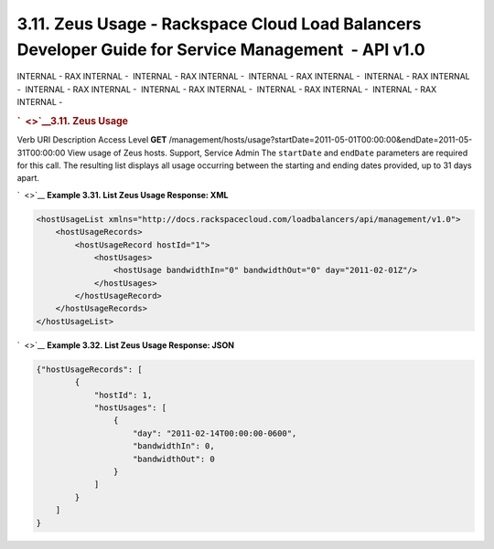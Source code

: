 ====================================================================================================
3.11. Zeus Usage - Rackspace Cloud Load Balancers Developer Guide for Service Management  - API v1.0
====================================================================================================

INTERNAL - RAX INTERNAL -  INTERNAL - RAX INTERNAL -  INTERNAL - RAX
INTERNAL -  INTERNAL - RAX INTERNAL -  INTERNAL - RAX INTERNAL
-  INTERNAL - RAX INTERNAL -  INTERNAL - RAX INTERNAL -  INTERNAL - RAX
INTERNAL - 

.. rubric:: `  <>`__\ 3.11. Zeus Usage
   :name: zeus-usage
   :class: title

Verb
URI
Description
Access Level
**GET**
/management/hosts/usage?startDate=2011-05-01T00:00:00&endDate=2011-05-31T00:00:00
View usage of Zeus hosts.
Support, Service Admin
The ``startDate`` and ``endDate`` parameters are required for this call.
The resulting list displays all usage occurring between the starting and
ending dates provided, up to 31 days apart.

`  <>`__
**Example 3.31. List Zeus Usage Response: XML**

.. code::  

    <hostUsageList xmlns="http://docs.rackspacecloud.com/loadbalancers/api/management/v1.0">
        <hostUsageRecords>
            <hostUsageRecord hostId="1">
                <hostUsages>
                    <hostUsage bandwidthIn="0" bandwidthOut="0" day="2011-02-01Z"/>
                </hostUsages>
            </hostUsageRecord>
        </hostUsageRecords>
    </hostUsageList>

                    

`  <>`__
**Example 3.32. List Zeus Usage Response: JSON**

.. code::  

    {"hostUsageRecords": [
            {
                "hostId": 1,
                "hostUsages": [
                    {
                        "day": "2011-02-14T00:00:00-0600",
                        "bandwidthIn": 0,
                        "bandwidthOut": 0
                    }
                ]
            }
        ]
    }

                    
